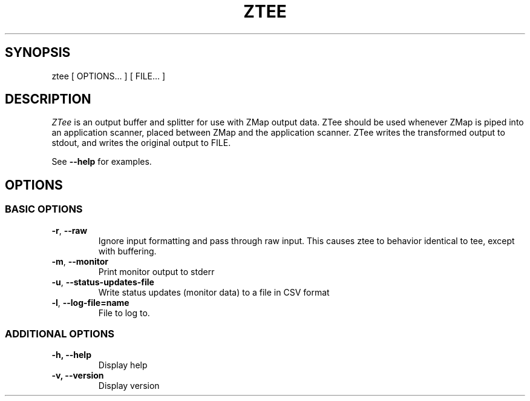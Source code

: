 .\" generated with Ronn/v0.7.3
.\" http://github.com/rtomayko/ronn/tree/0.7.3
.
.TH "ZTEE" "1" "June 2015" "zmap v2.1.0" "zmap"
.
.SH "SYNOPSIS"
ztee [ OPTIONS\.\.\. ] [ FILE\.\.\. ]
.
.SH "DESCRIPTION"
\fIZTee\fR is an output buffer and splitter for use with ZMap output data\. ZTee should be used whenever ZMap is piped into an application scanner, placed between ZMap and the application scanner\. ZTee writes the transformed output to stdout, and writes the original output to FILE\.
.
.P
See \fB\-\-help\fR for examples\.
.
.SH "OPTIONS"
.
.SS "BASIC OPTIONS"
.
.TP
\fB\-r\fR, \fB\-\-raw\fR
Ignore input formatting and pass through raw input\. This causes ztee to behavior identical to tee, except with buffering\.
.
.TP
\fB\-m\fR, \fB\-\-monitor\fR
Print monitor output to stderr
.
.TP
\fB\-u\fR, \fB\-\-status\-updates\-file\fR
Write status updates (monitor data) to a file in CSV format
.
.TP
\fB\-l\fR, \fB\-\-log\-file=name\fR
File to log to\.
.
.SS "ADDITIONAL OPTIONS"
.
.TP
\fB\-h, \-\-help\fR
Display help
.
.TP
\fB\-v, \-\-version\fR
Display version
